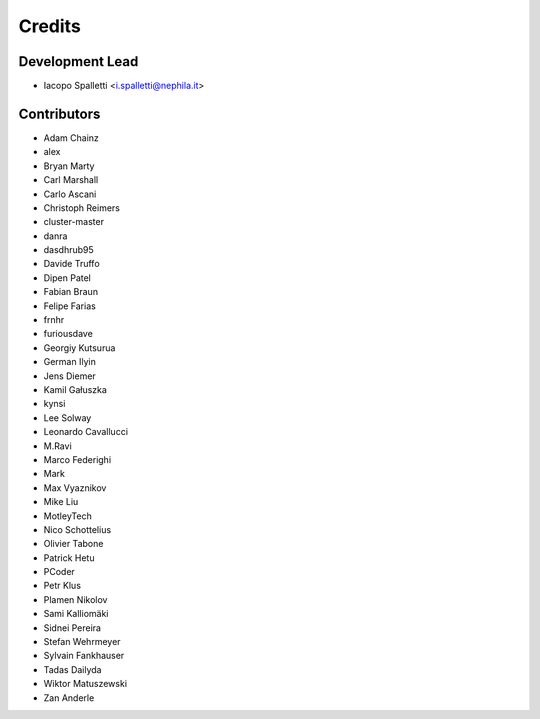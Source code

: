 =======
Credits
=======

Development Lead
----------------

* Iacopo Spalletti <i.spalletti@nephila.it>

Contributors
------------

* Adam Chainz
* alex
* Bryan Marty
* Carl Marshall
* Carlo Ascani
* Christoph Reimers
* cluster-master
* danra
* dasdhrub95
* Davide Truffo
* Dipen Patel
* Fabian Braun
* Felipe Farias
* frnhr
* furiousdave
* Georgiy Kutsurua
* German Ilyin
* Jens Diemer
* Kamil Gałuszka
* kynsi
* Lee Solway
* Leonardo Cavallucci
* M.Ravi
* Marco Federighi
* Mark
* Max Vyaznikov
* Mike Liu
* MotleyTech
* Nico Schottelius
* Olivier Tabone
* Patrick Hetu
* PCoder
* Petr Klus
* Plamen Nikolov
* Sami Kalliomäki
* Sidnei Pereira
* Stefan Wehrmeyer
* Sylvain Fankhauser
* Tadas Dailyda
* Wiktor Matuszewski
* Zan Anderle
